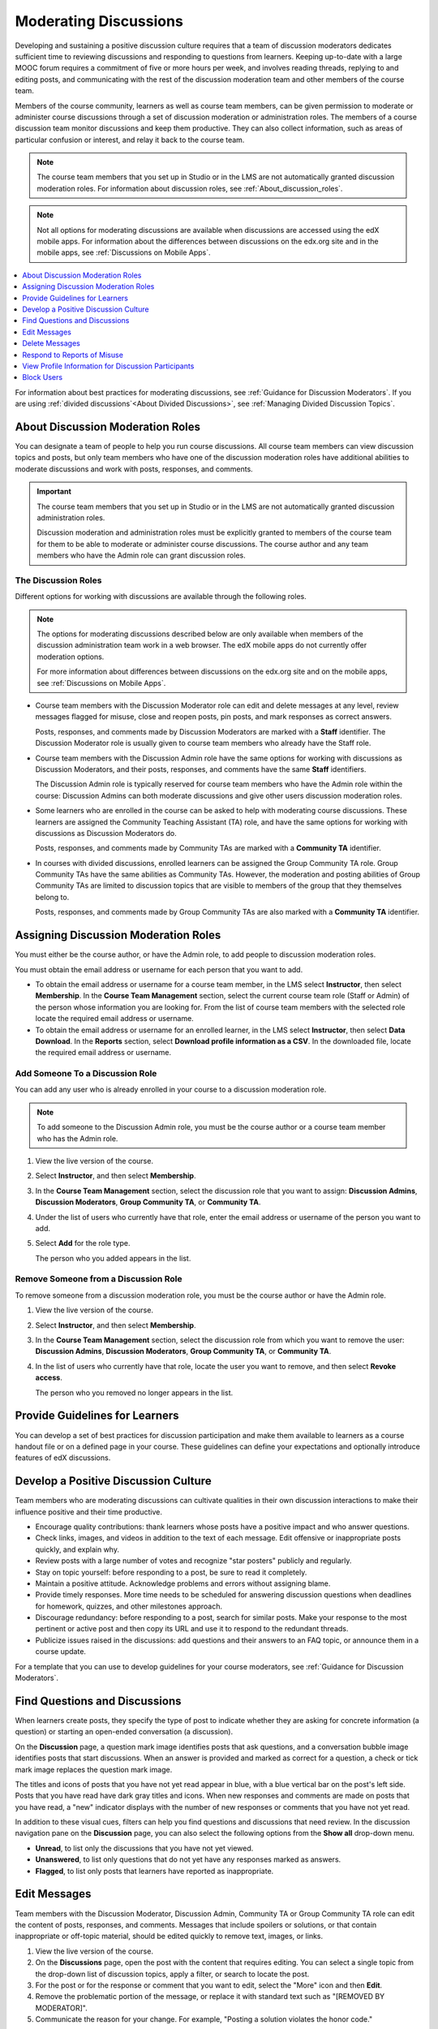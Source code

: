 .. _Moderating_discussions:

#######################
Moderating Discussions
#######################

Developing and sustaining a positive discussion culture requires that a team of
discussion moderators dedicates sufficient time to reviewing discussions and
responding to questions from learners. Keeping up-to-date with a large MOOC
forum requires a commitment of five or more hours per week, and involves reading
threads, replying to and editing posts, and communicating with the rest of the
discussion moderation team and other members of the course team.

Members of the course community, learners as well as course team members, can
be given permission to moderate or administer course discussions through a set
of discussion moderation or administration roles. The members of a course
discussion team monitor discussions and keep them productive. They can also
collect information, such as areas of particular confusion or interest, and
relay it back to the course team.

.. note:: The course team members that you set up in Studio or in the LMS are
   not automatically granted discussion moderation roles. For information
   about discussion roles, see :ref:`About_discussion_roles`.

.. note:: Not all options for moderating discussions are available when
   discussions are accessed using the edX mobile apps. For information about
   the differences between discussions on the edx.org site and in the mobile
   apps, see :ref:`Discussions on Mobile Apps`.

.. contents::
 :local:
 :depth: 1

For information about best practices for moderating discussions, see
:ref:`Guidance for Discussion Moderators`. If you are using :ref:`divided
discussions`<About Divided Discussions>`, see :ref:`Managing Divided Discussion
Topics`.


.. _About_discussion_roles:

*********************************
About Discussion Moderation Roles
*********************************

You can designate a team of people to help you run course discussions. All
course team members can view discussion topics and posts, but only team members
who have one of the discussion moderation roles have additional abilities to
moderate discussions and work with posts, responses, and comments.

.. important:: The course team members that you set up in Studio or in the LMS
   are not automatically granted discussion administration roles.

   Discussion moderation and administration roles must be explicitly granted
   to members of the course team for them to be able to moderate or administer
   course discussions. The course author and any team members who have the
   Admin role can grant discussion roles.


============================
The Discussion Roles
============================

Different options for working with discussions are available through
the following roles.

.. note:: The options for moderating discussions described below are only
   available when members of the discussion administration team work in a web
   browser. The edX mobile apps do not currently offer moderation options.

   For more information about differences between discussions on the edx.org
   site and on the mobile apps, see :ref:`Discussions on Mobile Apps`.

* Course team members with the Discussion Moderator role can edit and delete
  messages at any level, review messages flagged for misuse, close and reopen
  posts, pin posts, and mark responses as correct answers.

  Posts, responses, and comments made by Discussion Moderators are marked with
  a **Staff** identifier. The Discussion Moderator role is usually given to
  course team members who already have the Staff role.

* Course team members with the Discussion Admin role have the same options for
  working with discussions as Discussion Moderators, and their posts,
  responses, and comments have the same **Staff** identifiers.

  The Discussion Admin role is typically reserved for course team members who
  have the Admin role within the course: Discussion Admins can both moderate
  discussions and give other users discussion moderation roles.

* Some learners who are enrolled in the course can be asked to help with
  moderating course discussions. These learners are assigned the Community
  Teaching Assistant (TA) role, and have the same options for working with
  discussions as Discussion Moderators do.

  Posts, responses, and comments made by Community TAs are marked with a
  **Community TA** identifier.

* In courses with divided discussions, enrolled learners can be assigned the
  Group Community TA role. Group Community TAs have the same abilities as
  Community TAs. However, the moderation and posting abilities of Group
  Community TAs are limited to discussion topics that are visible to members
  of the group that they themselves belong to.

  Posts, responses, and comments made by Group Community TAs are also marked
  with a **Community TA** identifier.


.. _Assigning_discussion_roles:

*************************************
Assigning Discussion Moderation Roles
*************************************

You must either be the course author, or have the Admin role, to add people to
discussion moderation roles.

You must obtain the email address or username for each person that you want to
add.

* To obtain the email address or username for a course team member, in the LMS
  select **Instructor**, then select **Membership**. In the **Course Team
  Management** section, select the current course team role (Staff or Admin) of
  the person whose information you are looking for. From the list of course
  team members with the selected role locate the required email address or
  username.

* To obtain the email address or username for an enrolled learner, in the LMS
  select **Instructor**, then select **Data Download**. In the
  **Reports** section, select **Download profile information as a CSV**. In the
  downloaded file, locate the required email address or username.


====================================
Add Someone To a Discussion Role
====================================

You can add any user who is already enrolled in your course to a discussion
moderation role.

.. note:: To add someone to the Discussion Admin role, you must be the course
   author or a course team member who has the Admin role.

#. View the live version of the course.

#. Select **Instructor**, and then select **Membership**.

#. In the **Course Team Management** section, select the discussion role that
   you want to assign: **Discussion Admins**, **Discussion Moderators**,
   **Group Community TA**, or **Community TA**.

#. Under the list of users who currently have that role, enter the email address
   or username of the person you want to add.

#. Select **Add** for the role type.

   The person who you added appears in the list.


======================================
Remove Someone from a Discussion Role
======================================

To remove someone from a discussion moderation role, you must be the course
author or have the Admin role.

#. View the live version of the course.

#. Select **Instructor**, and then select **Membership**.

#. In the **Course Team Management** section, select the discussion role from
   which you want to remove the user: **Discussion Admins**, **Discussion
   Moderators**, **Group Community TA**, or **Community TA**.

#. In the list of users who currently have that role, locate the user you
   want to remove, and then select **Revoke access**.

   The person who you removed no longer appears in the list.


*******************************
Provide Guidelines for Learners
*******************************

You can develop a set of best practices for discussion participation and make
them available to learners as a course handout file or on a defined page in
your course. These guidelines can define your expectations and optionally
introduce features of edX discussions.

.. only:: Partners

 You can also refer learners to the `course discussions index`_
 section in the *EdX Learner's Guide*. Consider referring learners in your
 courses to that section, which describes the structure and features of edX
 course discussions, and provides useful information to help learners make the
 most of their participation in course discussions.

.. only:: Open_edX

 You can also refer learners to the `course discussions index`_ section in the *Open EdX Learner's Guide*. Consider referring learners
 in your courses to that section, which describes the structure and features of
 edX course discussions, and provides useful information to help learners make
 the most of their participation in course discussions.

.. For a template that you can use to develop your own guidelines, see
.. :ref:`Discussion Forum Guidelines`.


.. _Develop a Positive Discussion Culture:

***************************************
Develop a Positive Discussion Culture
***************************************

Team members who are moderating discussions can cultivate qualities in their
own discussion interactions to make their influence positive and their time
productive.

* Encourage quality contributions: thank learners whose posts have a positive
  impact and who answer questions.

* Check links, images, and videos in addition to the text of each message. Edit
  offensive or inappropriate posts quickly, and explain why.

* Review posts with a large number of votes and recognize "star posters"
  publicly and regularly.

* Stay on topic yourself: before responding to a post, be sure to read it
  completely.

* Maintain a positive attitude. Acknowledge problems and errors without
  assigning blame.

* Provide timely responses. More time needs to be scheduled for answering
  discussion questions when deadlines for homework, quizzes, and other
  milestones approach.

* Discourage redundancy: before responding to a post, search for similar posts.
  Make your response to the most pertinent or active post and then copy its URL
  and use it to respond to the redundant threads.

* Publicize issues raised in the discussions: add questions and their answers
  to an FAQ topic, or announce them in a course update.

For a template that you can use to develop guidelines for your course
moderators, see :ref:`Guidance for Discussion Moderators`.

.. _Find Question Posts and Discussion Posts:

********************************
Find Questions and Discussions
********************************

When learners create posts, they specify the type of post to indicate whether
they are asking for concrete information (a question) or starting an open-ended
conversation (a discussion).

On the **Discussion** page, a question mark image identifies posts that ask
questions, and a conversation bubble image identifies posts that start
discussions. When an answer is provided and marked as correct for a question, a
check or tick mark image replaces the question mark image.

The titles and icons of posts that you have not yet read appear in blue, with
a blue vertical bar on the post's left side. Posts that you have read have
dark gray titles and icons. When new responses and comments are made on posts
that you have read, a "new" indicator displays with the number of new
responses or comments that you have not yet read.

.. image:: ../images/Discussion_ReadUnreadNew.png
  :width: 300
  :alt: The discussion navigation pane, showing some unread and some read
     posts, including a post that has been read but now has additional new
     responses or comments.

In addition to these visual cues, filters can help you find questions and
discussions that need review. In the discussion navigation pane on the
**Discussion** page, you can also select the following options from the **Show
all** drop-down menu.

* **Unread**, to list only the discussions that you have not yet viewed.

* **Unanswered**, to list only questions that do not yet have any responses
  marked as answers.

* **Flagged**, to list only posts that learners have reported as inappropriate.


****************
Edit Messages
****************

Team members with the Discussion Moderator, Discussion Admin, Community TA or
Group Community TA role can edit the content of posts, responses, and
comments. Messages that include spoilers or solutions, or that contain
inappropriate or off-topic material, should be edited quickly to remove text,
images, or links.

.. removed note for open edx re edit behavior in mobile apps. Posts can
.. now be edited in the mobile apps (though ability depends on permissions)
.. CT April 25, 2016

#. View the live version of the course.

#. On the **Discussions** page, open the post with the content that requires
   editing. You can select a single topic from the drop-down list of
   discussion topics, apply a filter, or search to locate the post.

#. For the post or for the response or comment that you want to edit, select
   the "More" icon and then **Edit**.

#. Remove the problematic portion of the message, or replace it with standard
   text such as "[REMOVED BY MODERATOR]".

#. Communicate the reason for your change. For example, "Posting a solution
   violates the honor code."

****************
Delete Messages
****************

Team members with the Discussion Moderator, Discussion Admin, Community TA or
Group Community TA role can delete posts, responses, or comments. It might be
more appropriate to delete rather than edit posts that consist of spam or
include abusive language.

.. removed note for open edx re deletion behavior in mobile apps. Posts can
.. now be deleted in the mobile apps (though ability depends on permissions)
.. CT April 25, 2016

#. View the live version of the course.

#. On the **Discussion** page, open the post with the content that requires
   deletion. You can select a single topic from the drop-down list of
   discussion topics, apply a filter, or search to locate the post.

#. For the post or for the response or comment that you want to delete, select
   the "More" icon and then **Delete**.

#. Select **OK** to confirm the deletion.

.. important:: If a message is threatening or indicates serious harmful
 intent, contact campus security at your institution. Report the incident
 before taking any other action.


********************************
Respond to Reports of Misuse
********************************

Learners have the option to report contributions that they find inappropriate.
Team members with the Discussion Moderator, Discussion Admin, Community TA or
Group Community TA role can check for messages that have been flagged in this
way and edit or delete them as needed.

.. removed note for open edx re flag behavior in mobile apps. Posts can
.. now be flagged in the mobile apps. CT April 25, 2016

#. View the live version of your course and select **Discussion** at the top of
   the page.

#. In the discussion navigation pane at the side of the page, use the filter
   drop-down list (set to **Show all** by default) to select **Flagged**.

#. Review listed posts. A post is listed if it or any of its responses or
   comments has been reported. The reported contribution includes a
   **Reported** identifier.

#. Edit or delete the post, response, or comment. Alternatively, remove the
   flag: select the "More" icon and then **Unreport**.


*****************************************************
View Profile Information for Discussion Participants
*****************************************************

To find out more about a specific discussion participant, you can view that
learner's edX profile from their linked username on discussion posts.

To access a learner's profile from a discussion post that they contributed,
follow these steps.

#. On the **Discussion** page, select a username in a post, response, or
   comment.

#. On the discussion page for that learner, select the linked username.

The learner's account profile page opens. Learners can have either a limited
profile or a full profile.

For more information about profiles, see `SFD Dashboard <sfd dashboard>`_.


****************
Block Users
****************

If a learner repeatedly misuses course discussions despite being warned, you
can unenroll that learner from the course. For more information, see
:ref:`unenroll_student`. The learner cannot re-enroll in the course if the
enrollment period for the course is over.

..
  _Start Task List
.. task-list::
    :custom:

    1. [ ] Links Verified
    2. [ ] References to edX/2U/edx.org removed or changed to Open edX® LMS
    3. [ ] Tagged with taxonomy term
..
  _End Task List
